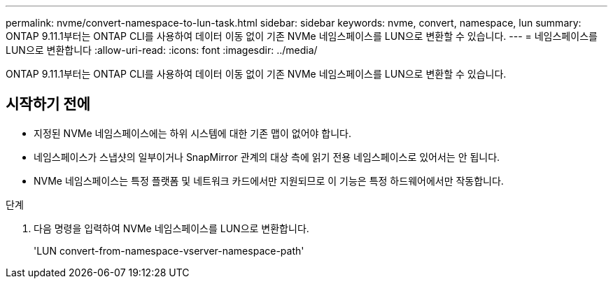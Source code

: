 ---
permalink: nvme/convert-namespace-to-lun-task.html 
sidebar: sidebar 
keywords: nvme, convert, namespace, lun 
summary: ONTAP 9.11.1부터는 ONTAP CLI를 사용하여 데이터 이동 없이 기존 NVMe 네임스페이스를 LUN으로 변환할 수 있습니다. 
---
= 네임스페이스를 LUN으로 변환합니다
:allow-uri-read: 
:icons: font
:imagesdir: ../media/


[role="lead"]
ONTAP 9.11.1부터는 ONTAP CLI를 사용하여 데이터 이동 없이 기존 NVMe 네임스페이스를 LUN으로 변환할 수 있습니다.



== 시작하기 전에

* 지정된 NVMe 네임스페이스에는 하위 시스템에 대한 기존 맵이 없어야 합니다.
* 네임스페이스가 스냅샷의 일부이거나 SnapMirror 관계의 대상 측에 읽기 전용 네임스페이스로 있어서는 안 됩니다.
* NVMe 네임스페이스는 특정 플랫폼 및 네트워크 카드에서만 지원되므로 이 기능은 특정 하드웨어에서만 작동합니다.


.단계
. 다음 명령을 입력하여 NVMe 네임스페이스를 LUN으로 변환합니다.
+
'LUN convert-from-namespace-vserver-namespace-path'


